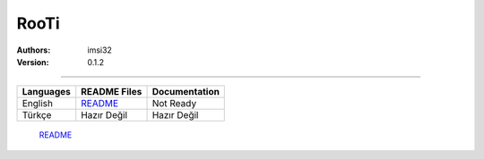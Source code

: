 .. _rooti:
RooTi
=====

:Authors: imsi32
:Version: 0.1.2

----------

+------------+-----------------------------------------+---------------------+
| Languages  | README Files                            | Documentation       |
+============+=========================================+=====================+
| English    | `README </doc/eng/README.rst#read-me>`_ | Not Ready           |
+------------+-----------------------------------------+---------------------+
| Türkçe     | Hazır Değil                             | Hazır Değil         |
+------------+-----------------------------------------+---------------------+


       `README </doc/eng/README.rst#read-me>`_
